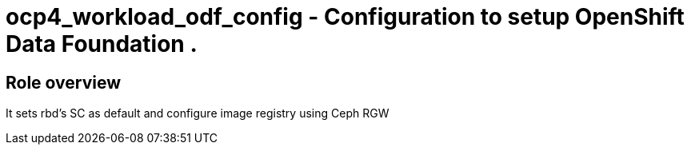 = ocp4_workload_odf_config - Configuration to setup OpenShift Data Foundation .

== Role overview

It sets rbd's SC as default and configure image registry using Ceph RGW
